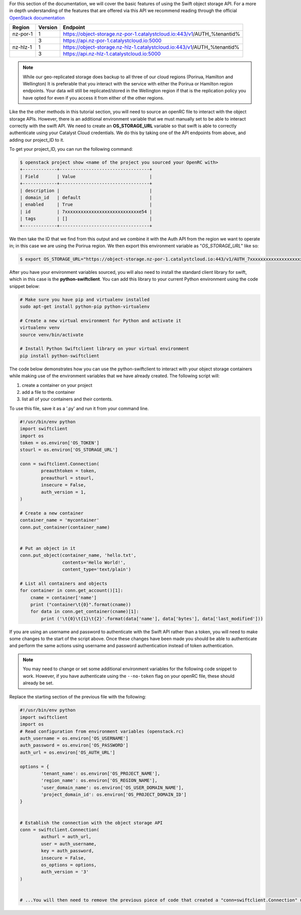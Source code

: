 For this section of the documentation, we will cover the basic features of
using the Swift object storage API. For a more in depth understanding of the
features that are offered via this API we recommend reading through the
official `OpenStack documentation
<https://docs.openstack.org/api-ref/object-store/>`_

.. raw:: html

    <h3> API endpoints </h3>

+----------+---------+--------------------------------------------------------------------------+
| Region   | Version | Endpoint                                                                 |
+==========+=========+==========================================================================+
| nz-por-1 | 1       | https://object-storage.nz-por-1.catalystcloud.io:443/v1/AUTH_%tenantid%  |
+----------+---------+--------------------------------------------------------------------------+
|          | 3       | https://api.nz-por-1.catalystcloud.io:5000                               |
+----------+---------+--------------------------------------------------------------------------+
| nz-hlz-1 | 1       | https://object-storage.nz-hlz-1.catalystcloud.io:443/v1/AUTH_%tenantid%  |
+----------+---------+--------------------------------------------------------------------------+
|          | 3       | https://api.nz-hlz-1.catalystcloud.io:5000                               |
+----------+---------+--------------------------------------------------------------------------+

.. Note::

  While our geo-replicated storage does backup to all three of our cloud regions (Porirua, Hamilton
  and Wellington) It is preferable that you interact with the service with either the Porirua or
  Hamilton region endpoints. Your data will still be replicated/stored in the Wellington region if
  that is the replication policy you have opted for even if you access it from either of the other
  regions.

.. raw:: html

    <h3> Requirements </h4>

    <h4> Sourcing the correct environment variables </h5>

Like the the other methods in this tutorial section, you will need to source an
openRC file to interact with the object storage APIs. However, there is
an additional environment variable that we must manually set to be able to
interact correctly with the swift API. We need to create an **OS_STORAGE_URL**
variable so that swift is able to correctly authenticate using your Catalyst Cloud
credentials. We do this by taking one of the API endpoints from above, and
adding our project_ID to it.

To get your project_ID, you can run the following command:

.. code-block:: bash

  $ openstack project show <name of the project you sourced your OpenRC with>
  +-------------+----------------------------------+
  | Field       | Value                            |
  +-------------+----------------------------------+
  | description |                                  |
  | domain_id   | default                          |
  | enabled     | True                             |
  | id          | 7xxxxxxxxxxxxxxxxxxxxxxxxxxxxe54 |
  | tags        | []                               |
  +-------------+----------------------------------+

We then take the ID that we find from this output and we combine it with
the Auth API from the region we want to operate in; in this case we are using
the Porirua region. We then export this environment variable as
"*OS_STORAGE_URL*" like so:

.. code-block:: bash

  $ export OS_STORAGE_URL="https://object-storage.nz-por-1.catalystcloud.io:443/v1/AUTH_7xxxxxxxxxxxxxxxxxxxxxxxxxxxxe54"

.. raw:: html

  <h4> Installing the correct tools</h4>


After you have your environment variables sourced, you will also need to
install the standard client library for swift, which in this case is
the **python-swiftclient**. You can add this library to your current Python
environment using the code snippet below:

.. code-block:: bash

  # Make sure you have pip and virtualenv installed
  sudo apt-get install python-pip python-virtualenv

  # Create a new virtual environment for Python and activate it
  virtualenv venv
  source venv/bin/activate

  # Install Python Swiftclient library on your virtual environment
  pip install python-swiftclient

.. raw:: html

    <h3> Sample code </h3>

The code below demonstrates how you can use the python-swiftclient to interact
with your object storage containers while making use of the environment
variables that we have already created. The following script will:

1) create a container on your project
2) add a file to the container
3) list all of your containers and their contents.

To use this file, save it as a '.py' and run it from your command line.

.. code-block:: python

  #!/usr/bin/env python
  import swiftclient
  import os
  token = os.environ['OS_TOKEN']
  stourl = os.environ['OS_STORAGE_URL']

  conn = swiftclient.Connection(
          preauthtoken = token,
          preauthurl = stourl,
          insecure = False,
          auth_version = 1,
  )

  # Create a new container
  container_name = 'mycontainer'
  conn.put_container(container_name)


  # Put an object in it
  conn.put_object(container_name, 'hello.txt',
                  contents='Hello World!',
                  content_type='text/plain')

  # List all containers and objects
  for container in conn.get_account()[1]:
      cname = container['name']
      print ("container\t{0}".format(cname))
      for data in conn.get_container(cname)[1]:
          print ('\t{0}\t{1}\t{2}'.format(data['name'], data['bytes'], data['last_modified']))

If you are using an username and password to authenticate with the
Swift API rather than a token, you will need to make some changes to the start
of the script above. Once these changes have been made you should be able to
authenticate and perform the same actions using username and password
authentication instead of token authentication.

.. Note::

  You may need to change or set some additional environment variables for the following code snippet to work. However, if you have
  authenticate using the ``--no-token`` flag on your openRC file, these should already be set.

Replace the starting section of the previous file with the following:

.. code-block:: python

  #!/usr/bin/env python
  import swiftclient
  import os
  # Read configuration from environment variables (openstack.rc)
  auth_username = os.environ['OS_USERNAME']
  auth_password = os.environ['OS_PASSWORD']
  auth_url = os.environ['OS_AUTH_URL']

  options = {
          'tenant_name': os.environ['OS_PROJECT_NAME'],
          'region_name': os.environ['OS_REGION_NAME'],
          'user_domain_name': os.environ['OS_USER_DOMAIN_NAME'],
          'project_domain_id': os.environ['OS_PROJECT_DOMAIN_ID']
  }


  # Establish the connection with the object storage API
  conn = swiftclient.Connection(
          authurl = auth_url,
          user = auth_username,
          key = auth_password,
          insecure = False,
          os_options = options,
          auth_version = '3'
  )


  # ...You will then need to remove the previous piece of code that created a "conn=swiftclient.Connection" using the os_token variable.

